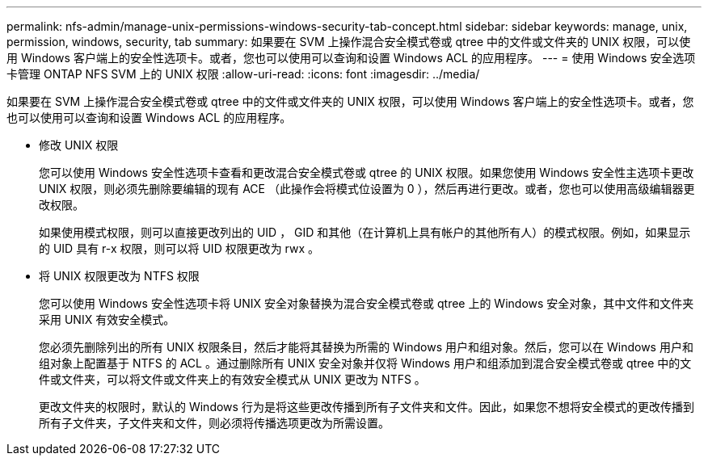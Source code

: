 ---
permalink: nfs-admin/manage-unix-permissions-windows-security-tab-concept.html 
sidebar: sidebar 
keywords: manage, unix, permission, windows, security, tab 
summary: 如果要在 SVM 上操作混合安全模式卷或 qtree 中的文件或文件夹的 UNIX 权限，可以使用 Windows 客户端上的安全性选项卡。或者，您也可以使用可以查询和设置 Windows ACL 的应用程序。 
---
= 使用 Windows 安全选项卡管理 ONTAP NFS SVM 上的 UNIX 权限
:allow-uri-read: 
:icons: font
:imagesdir: ../media/


[role="lead"]
如果要在 SVM 上操作混合安全模式卷或 qtree 中的文件或文件夹的 UNIX 权限，可以使用 Windows 客户端上的安全性选项卡。或者，您也可以使用可以查询和设置 Windows ACL 的应用程序。

* 修改 UNIX 权限
+
您可以使用 Windows 安全性选项卡查看和更改混合安全模式卷或 qtree 的 UNIX 权限。如果您使用 Windows 安全性主选项卡更改 UNIX 权限，则必须先删除要编辑的现有 ACE （此操作会将模式位设置为 0 ），然后再进行更改。或者，您也可以使用高级编辑器更改权限。

+
如果使用模式权限，则可以直接更改列出的 UID ， GID 和其他（在计算机上具有帐户的其他所有人）的模式权限。例如，如果显示的 UID 具有 r-x 权限，则可以将 UID 权限更改为 rwx 。

* 将 UNIX 权限更改为 NTFS 权限
+
您可以使用 Windows 安全性选项卡将 UNIX 安全对象替换为混合安全模式卷或 qtree 上的 Windows 安全对象，其中文件和文件夹采用 UNIX 有效安全模式。

+
您必须先删除列出的所有 UNIX 权限条目，然后才能将其替换为所需的 Windows 用户和组对象。然后，您可以在 Windows 用户和组对象上配置基于 NTFS 的 ACL 。通过删除所有 UNIX 安全对象并仅将 Windows 用户和组添加到混合安全模式卷或 qtree 中的文件或文件夹，可以将文件或文件夹上的有效安全模式从 UNIX 更改为 NTFS 。

+
更改文件夹的权限时，默认的 Windows 行为是将这些更改传播到所有子文件夹和文件。因此，如果您不想将安全模式的更改传播到所有子文件夹，子文件夹和文件，则必须将传播选项更改为所需设置。


